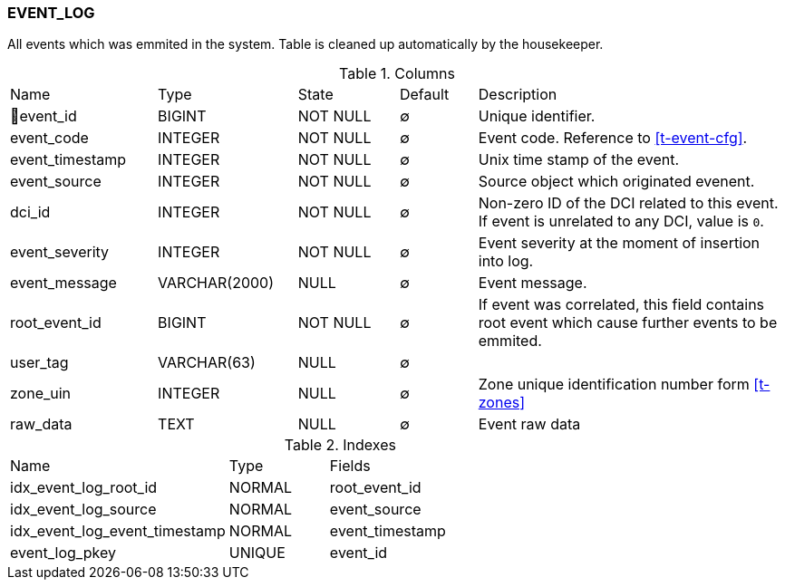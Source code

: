 [[t-event-log]]
=== EVENT_LOG

All events which was emmited in the system. Table is cleaned up automatically by the housekeeper.

.Columns
[cols="19,18,13,10,40a"]
|===
|Name|Type|State|Default|Description
|🔑event_id
|BIGINT
|NOT NULL
|∅
|Unique identifier.

|event_code
|INTEGER
|NOT NULL
|∅
|Event code. Reference to <<t-event-cfg>>.

|event_timestamp
|INTEGER
|NOT NULL
|∅
|Unix time stamp of the event.

|event_source
|INTEGER
|NOT NULL
|∅
|Source object which originated evenent.

|dci_id
|INTEGER
|NOT NULL
|∅
|Non-zero ID of the DCI related to this event. If event is unrelated to any DCI, value is `0`.

|event_severity
|INTEGER
|NOT NULL
|∅
|Event severity at the moment of insertion into log.

|event_message
|VARCHAR(2000)
|NULL
|∅
|Event message.

|root_event_id
|BIGINT
|NOT NULL
|∅
|If event was correlated, this field contains root event which cause further events to be emmited.

|user_tag
|VARCHAR(63)
|NULL
|∅
|

|zone_uin
|INTEGER
|NULL
|∅
|Zone unique identification number form <<t-zones>>

|raw_data
|TEXT
|NULL
|∅
|Event raw data
|===

.Indexes
[cols="33,15,52a"]
|===
|Name|Type|Fields
|idx_event_log_root_id
|NORMAL
|root_event_id

|idx_event_log_source
|NORMAL
|event_source

|idx_event_log_event_timestamp
|NORMAL
|event_timestamp

|event_log_pkey
|UNIQUE
|event_id

|===
